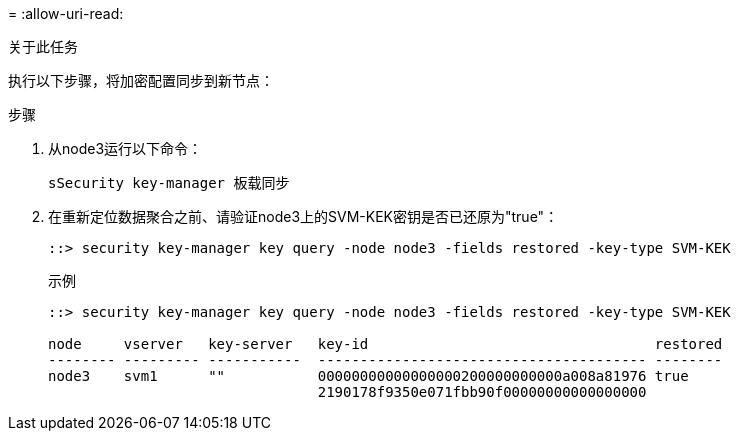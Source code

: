 = 
:allow-uri-read: 


.关于此任务
执行以下步骤，将加密配置同步到新节点：

.步骤
. 从node3运行以下命令：
+
`sSecurity key-manager 板载同步`

. 在重新定位数据聚合之前、请验证node3上的SVM-KEK密钥是否已还原为"true"：
+
[listing]
----
::> security key-manager key query -node node3 -fields restored -key-type SVM-KEK
----
+
.示例
[listing]
----
::> security key-manager key query -node node3 -fields restored -key-type SVM-KEK

node     vserver   key-server   key-id                                  restored
-------- --------- -----------  --------------------------------------- --------
node3    svm1      ""           00000000000000000200000000000a008a81976 true
                                2190178f9350e071fbb90f00000000000000000
----

